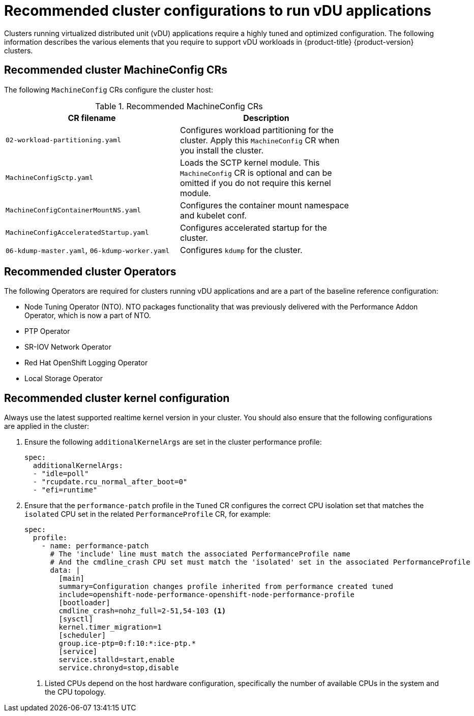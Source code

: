 // Module included in the following assemblies:
//
// * scalability_and_performance/ztp_far_edge/ztp-vdu-validating-cluster-tuning.adoc

:_module-type: REFERENCE
[id="ztp-du-cluster-config-reference_{context}"]
= Recommended cluster configurations to run vDU applications

Clusters running virtualized distributed unit (vDU) applications require a highly tuned and optimized configuration. The following information describes the various elements that you require to support vDU workloads in {product-title} {product-version} clusters.

== Recommended cluster MachineConfig CRs

The following `MachineConfig` CRs configure the cluster host:

.Recommended MachineConfig CRs
[cols=2*, width="80%", options="header"]
|====
|CR filename
|Description

|`02-workload-partitioning.yaml`
|Configures workload partitioning for the cluster. Apply this `MachineConfig` CR when you install the cluster.

|`MachineConfigSctp.yaml`
|Loads the SCTP kernel module. This `MachineConfig` CR is optional and can be omitted if you do not require this kernel module.

|`MachineConfigContainerMountNS.yaml`
|Configures the container mount namespace and kubelet conf.

|`MachineConfigAcceleratedStartup.yaml`
|Configures accelerated startup for the cluster.

|`06-kdump-master.yaml`, `06-kdump-worker.yaml`
|Configures `kdump` for the cluster.
|====

== Recommended cluster Operators

The following Operators are required for clusters running vDU applications and are a part of the baseline reference configuration:

* Node Tuning Operator (NTO). NTO packages functionality that was previously delivered with the Performance Addon Operator, which is now a part of NTO.

* PTP Operator

* SR-IOV Network Operator

* Red Hat OpenShift Logging Operator

* Local Storage Operator

== Recommended cluster kernel configuration

Always use the latest supported realtime kernel version in your cluster. You should also ensure that the following configurations are applied in the cluster:

. Ensure the following `additionalKernelArgs` are set in the cluster performance profile:
+
[source,yaml]
----
spec:
  additionalKernelArgs:
  - "idle=poll"
  - "rcupdate.rcu_normal_after_boot=0"
  - "efi=runtime"
----

. Ensure that the `performance-patch` profile in the `Tuned` CR configures the correct CPU isolation set that matches the `isolated` CPU set in the related `PerformanceProfile` CR, for example:
+
[source,yaml]
----
spec:
  profile:
    - name: performance-patch
      # The 'include' line must match the associated PerformanceProfile name
      # And the cmdline_crash CPU set must match the 'isolated' set in the associated PerformanceProfile
      data: |
        [main]
        summary=Configuration changes profile inherited from performance created tuned
        include=openshift-node-performance-openshift-node-performance-profile
        [bootloader]
        cmdline_crash=nohz_full=2-51,54-103 <1>
        [sysctl]
        kernel.timer_migration=1
        [scheduler]
        group.ice-ptp=0:f:10:*:ice-ptp.*
        [service]
        service.stalld=start,enable
        service.chronyd=stop,disable
----
<1> Listed CPUs depend on the host hardware configuration, specifically the number of available CPUs in the system and the CPU topology.



